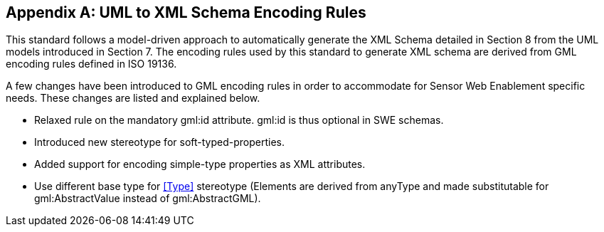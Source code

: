 [appendix,obligation=normative]
== UML to XML Schema Encoding Rules

This standard follows a model-driven approach to automatically generate the XML Schema detailed in Section 8 from the UML models introduced in Section 7. The encoding rules used by this standard to generate XML schema are derived from GML encoding rules defined in ISO 19136.

A few changes have been introduced to GML encoding rules in order to accommodate for Sensor Web Enablement specific needs. These changes are listed and explained below.

* Relaxed rule on the mandatory gml:id attribute. gml:id is thus optional in SWE schemas.
* Introduced new stereotype for soft-typed-properties.
* Added support for encoding simple-type properties as XML attributes.
* Use different base type for <<Type>> stereotype (Elements are derived from anyType and made substitutable for gml:AbstractValue instead of gml:AbstractGML).
